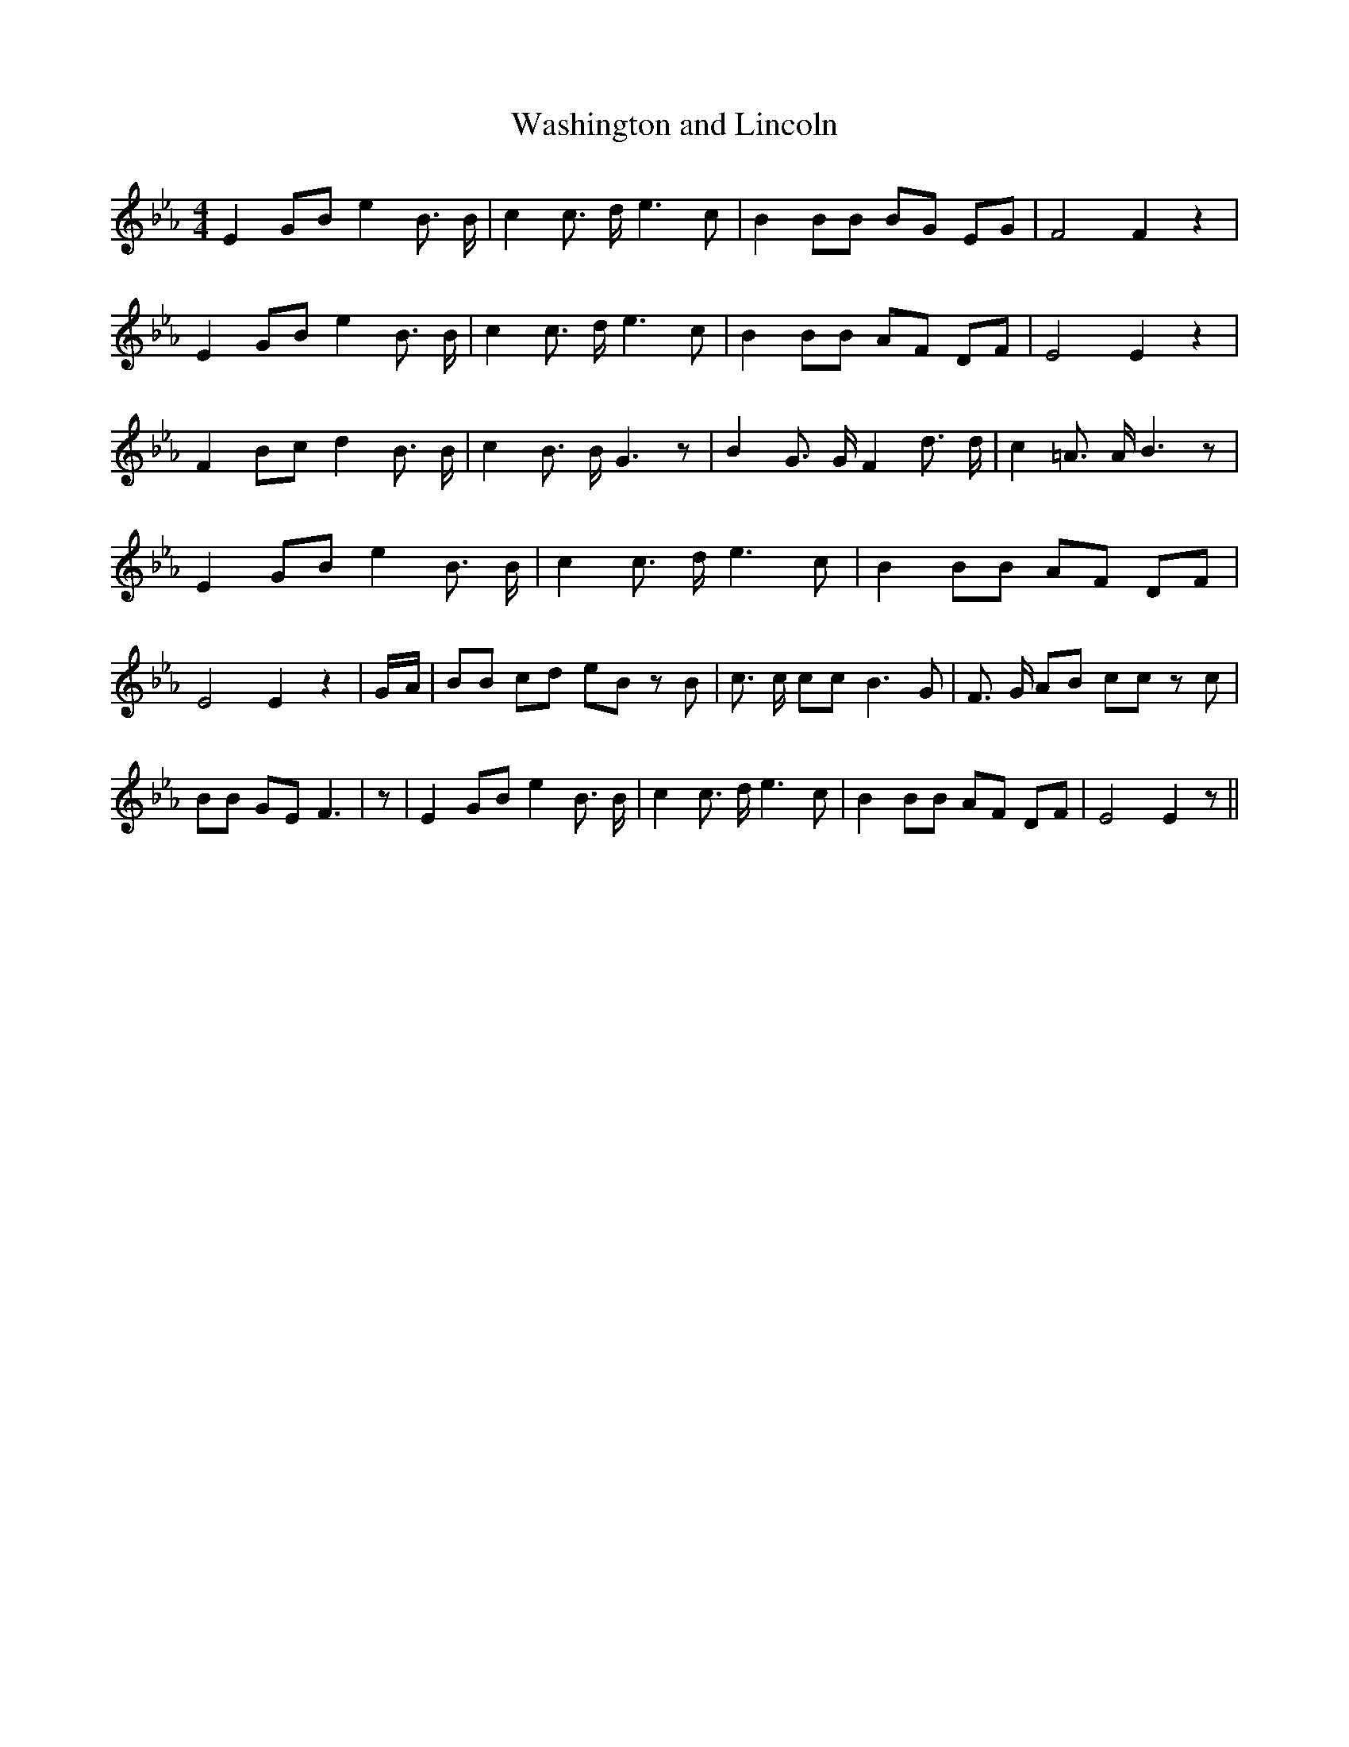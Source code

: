 % Generated more or less automatically by swtoabc by Erich Rickheit KSC
X:1
T:Washington and Lincoln
M:4/4
L:1/8
K:Eb
 E2 GB e2 B3/2 B/2| c2 c3/2 d/2 e3 c| B2 BB BG EG| F4 F2 z2| E2 GB e2 B3/2 B/2|\
 c2 c3/2 d/2 e3 c| B2 BB AF DF| E4 E2 z2| F2 Bc d2 B3/2 B/2| c2 B3/2 B/2 G3 z|\
 B2 G3/2 G/2 F2 d3/2 d/2| c2 =A3/2 A/2 B3 z| E2 GB e2 B3/2 B/2| c2 c3/2 d/2 e3 c|\
 B2 BB AF DF| E4 E2 z2|G/2-A/2| BB cd eB z B| c3/2 c/2 cc B3 G| F3/2 G/2 AB cc z c|\
 BB GE F3| z| E2 GB e2 B3/2 B/2| c2 c3/2 d/2 e3 c| B2 BB AF DF| E4 E2 z||\


